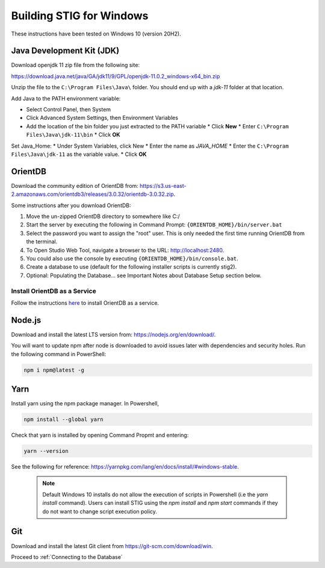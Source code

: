 Building STIG for Windows
==========================

These instructions have been tested on Windows 10 (version 20H2).

Java Development Kit (JDK)
^^^^^^^^^^^^^^^^^^^^^^^^^^^^
Download openjdk 11 zip file from the following site:

https://download.java.net/java/GA/jdk11/9/GPL/openjdk-11.0.2_windows-x64_bin.zip

Unzip the file to the ``C:\Program Files\Java\`` folder. You should end up with a `jdk-11` folder at that location.

Add Java to the PATH environment variable:

* Select Control Panel, then System
* Click Advanced System Settings, then Environment Variables
* Add the location of the bin folder you just extracted to the PATH variable
  * Click **New**
  * Enter ``C:\Program Files\Java\jdk-11\bin``
  * Click **OK**

Set Java_Home:
* Under System Variables, click New
* Enter the name as `JAVA_HOME`
* Enter the ``C:\Program Files\Java\jdk-11`` as the variable value.
* Click **OK**

OrientDB
^^^^^^^^^^^

Download the community edition of OrientDB from: https://s3.us-east-2.amazonaws.com/orientdb3/releases/3.0.32/orientdb-3.0.32.zip. 

Some instructions after you download OrientDB:

1) Move the un-zipped OrientDB directory to somewhere like C:/
2) Start the server by executing the following in Command Prompt: ``{ORIENTDB_HOME}/bin/server.bat``
3) Select the password you want to assign the "root" user. This is only needed the first time running OrientDB from the terminal.
4) To Open Studio Web Tool, navigate a browser to the URL: http://localhost:2480.
5) You could also use the console by executing ``{ORIENTDB_HOME}/bin/console.bat``.
6) Create a database to use (default for the following installer scripts is currently stig2).
7) Optional: Populating the Database... see Important Notes about Database Setup section below.

Install OrientDB as a Service 
--------------------------------
Follow the instructions `here <http://orientdb.com/docs/3.0.x/admin/Windows-Service.html>`_ to install OrientDB as a service.

Node.js
^^^^^^^^^^
Download and install the latest LTS version from: https://nodejs.org/en/download/.

You will want to update npm after node is downloaded to avoid issues later with dependencies and security holes.
Run the following command in PowerShell:

.. code-block:: powershell

    npm i npm@latest -g

Yarn 
^^^^^^^
Install yarn using the npm package manager. In Powershell, 

.. code-block:: powershell

    npm install --global yarn


Check that yarn is installed by opening Command Propmt and entering:

.. code-block:: powershell

    yarn --version


See the following for reference: https://yarnpkg.com/lang/en/docs/install/#windows-stable.


 .. note:: Default Windows 10 installs do not allow the execution of scripts in Powershell (i.e the `yarn install` command). Users can install STIG using the `npm install` and `npm start` commands if they do not want to change script execution policy.


Git
^^^^^^^
Download and install the latest Git client from https://git-scm.com/download/win.

Proceed to :ref:`Connecting to the Database`